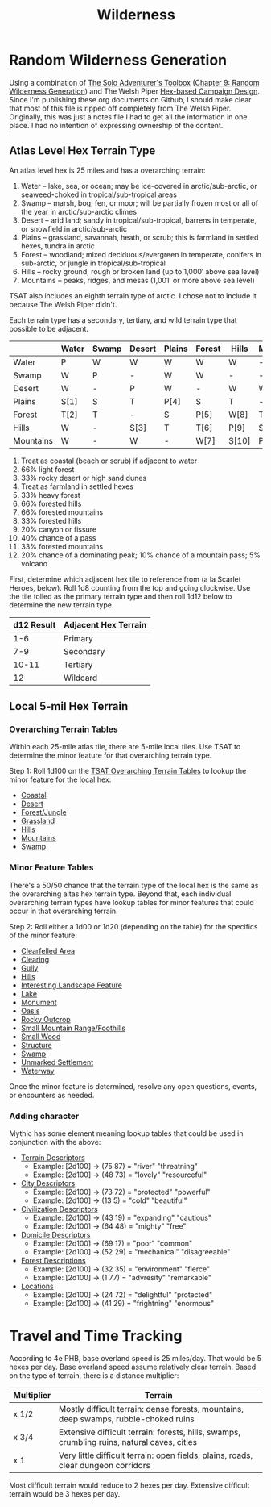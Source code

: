 #+title: Wilderness

* Random Wilderness Generation

Using a combination of [[https://www.drivethrurpg.com/en/product/252355/the-solo-adventurer-s-toolbox][The Solo Adventurer's Toolbox]] ([[file:~/Library/CloudStorage/Dropbox/RPGs/The_Solo_Adventurers_Toolbox_(44655684).pdf::59][Chapter 9: Random
Wilderness Generation]]) and The Welsh Piper [[https://welshpiper.com/hex-based-campaign-design-part-1/][Hex-based Campaign Design]]. Since I'm
publishing these org documents on Github, I should make clear that most of this
file is ripped off completely from The Welsh Piper. Originally, this was just a
notes file I had to get all the information in one place. I had no intention of
expressing ownership of the content.

** Atlas Level Hex Terrain Type
An atlas level hex is 25 miles and has a overarching terrain:
1. Water – lake, sea, or ocean; may be ice-covered in arctic/sub-arctic, or seaweed-choked in tropical/sub-tropical areas
2. Swamp – marsh, bog, fen, or moor; will be partially frozen most or all of the year in arctic/sub-arctic climes
3. Desert – arid land; sandy in tropical/sub-tropical, barrens in temperate, or snowfield in arctic/sub-arctic
4. Plains – grassland, savannah, heath, or scrub; this is farmland in settled hexes, tundra in arctic
5. Forest – woodland; mixed deciduous/evergreen in temperate, conifers in sub-arctic, or jungle in tropical/sub-tropical
6. Hills – rocky ground, rough or broken land (up to 1,000′ above sea level)
7. Mountains – peaks, ridges, and mesas (1,001′ or more above sea level)

TSAT also includes an eighth terrain type of arctic. I chose not to include it
because The Welsh Piper didn't.

Each terrain type has a secondary, tertiary, and wild terrain type that possible to be adjacent.

|           | Water | Swamp | Desert | Plains | Forest | Hills | Mountains |
|-----------+-------+-------+--------+--------+--------+-------+-----------|
| Water     | P     | W     | W      | W      | W      | W     | -         |
| Swamp     | W     | P     | -      | W      | W      | -     | -         |
| Desert    | W     | -     | P      | W      | -      | W     | W         |
| Plains    | S[1]  | S     | T      | P[4]   | S      | T     | -         |
| Forest    | T[2]  | T     | -      | S      | P[5]   | W[8]  | T[11]     |
| Hills     | W     | -     | S[3]   | T      | T[6]   | P[9]  | S         |
| Mountains | W     | -     | W      | -      | W[7]   | S[10] | P[12]     |

1. Treat as coastal (beach or scrub) if adjacent to water
2. 66% light forest
3. 33% rocky desert or high sand dunes
4. Treat as farmland in settled hexes
5. 33% heavy forest
6. 66% forested hills
7. 66% forested mountains
8. 33% forested hills
9. 20% canyon or fissure
10. 40% chance of a pass
11. 33% forested mountains
12. 20% chance of a dominating peak; 10% chance of a mountain pass; 5% volcano

First, determine which adjacent hex tile to reference from (a la Scarlet Heroes,
below). Roll 1d8 counting from the top and going clockwise. Use the tile tolled
as the primary terrain type and then roll 1d12 below to determine the new
terrain type.

| d12 Result | Adjacent Hex Terrain |
|------------+----------------------|
|        1-6 | Primary              |
|        7-9 | Secondary            |
|      10-11 | Tertiary             |
|         12 | Wildcard             |

** Local 5-mil Hex Terrain

*** Overarching Terrain Tables

Within each 25-mile atlas tile, there are 5-mile local tiles. Use TSAT to
determine the minor feature for that overarching terrain type.

Step 1: Roll 1d100 on the [[file:~/Library/CloudStorage/Dropbox/RPGs/The_Solo_Adventurers_Toolbox_(44655684).pdf::59][TSAT Overarching Terrain Tables]] to lookup the minor
feature for the local hex:

- [[file:~/Library/CloudStorage/Dropbox/RPGs/The_Solo_Adventurers_Toolbox_(44655684).pdf::60][Coastal]]
- [[file:~/Library/CloudStorage/Dropbox/RPGs/The_Solo_Adventurers_Toolbox_(44655684).pdf::60][Desert]]
- [[file:~/Library/CloudStorage/Dropbox/RPGs/The_Solo_Adventurers_Toolbox_(44655684).pdf::61][Forest/Jungle]]
- [[file:~/Library/CloudStorage/Dropbox/RPGs/The_Solo_Adventurers_Toolbox_(44655684).pdf::61][Grassland]]
- [[file:~/Library/CloudStorage/Dropbox/RPGs/The_Solo_Adventurers_Toolbox_(44655684).pdf::62][Hills]]
- [[file:~/Library/CloudStorage/Dropbox/RPGs/The_Solo_Adventurers_Toolbox_(44655684).pdf::62][Mountains]]
- [[file:~/Library/CloudStorage/Dropbox/RPGs/The_Solo_Adventurers_Toolbox_(44655684).pdf::63][Swamp]]

*** Minor Feature Tables

There's a 50/50 chance that the terrain type of the local hex is the same as the overarching altas hex terrain type. Beyond that, each individual overarching terrain types have lookup tables for minor features that could occur in that overarching terrain.

Step 2: Roll either a 1d00 or 1d20 (depending on the table) for the specifics of the minor feature:

- [[file:~/Library/CloudStorage/Dropbox/RPGs/The_Solo_Adventurers_Toolbox_(44655684).pdf::63][Clearfelled Area]]
- [[file:~/Library/CloudStorage/Dropbox/RPGs/The_Solo_Adventurers_Toolbox_(44655684).pdf::64][Clearing]]
- [[file:~/Library/CloudStorage/Dropbox/RPGs/The_Solo_Adventurers_Toolbox_(44655684).pdf::64][Gully]]
- [[file:~/Library/CloudStorage/Dropbox/RPGs/The_Solo_Adventurers_Toolbox_(44655684).pdf::65][Hills]]
- [[file:~/Library/CloudStorage/Dropbox/RPGs/The_Solo_Adventurers_Toolbox_(44655684).pdf::66][Interesting Landscape Feature]]
- [[file:~/Library/CloudStorage/Dropbox/RPGs/The_Solo_Adventurers_Toolbox_(44655684).pdf::67][Lake]]
- [[file:~/Library/CloudStorage/Dropbox/RPGs/The_Solo_Adventurers_Toolbox_(44655684).pdf::67][Monument]]
- [[file:~/Library/CloudStorage/Dropbox/RPGs/The_Solo_Adventurers_Toolbox_(44655684).pdf::69][Oasis]]
- [[file:~/Library/CloudStorage/Dropbox/RPGs/The_Solo_Adventurers_Toolbox_(44655684).pdf::69][Rocky Outcrop]]
- [[file:~/Library/CloudStorage/Dropbox/RPGs/The_Solo_Adventurers_Toolbox_(44655684).pdf::70][Small Mountain Range/Foothills]]
- [[file:~/Library/CloudStorage/Dropbox/RPGs/The_Solo_Adventurers_Toolbox_(44655684).pdf::71][Small Wood]]
- [[file:~/Library/CloudStorage/Dropbox/RPGs/The_Solo_Adventurers_Toolbox_(44655684).pdf::71][Structure]]
- [[file:~/Library/CloudStorage/Dropbox/RPGs/The_Solo_Adventurers_Toolbox_(44655684).pdf::73][Swamp]]
- [[file:~/Library/CloudStorage/Dropbox/RPGs/The_Solo_Adventurers_Toolbox_(44655684).pdf::73][Unmarked Settlement]]
- [[file:~/Library/CloudStorage/Dropbox/RPGs/The_Solo_Adventurers_Toolbox_(44655684).pdf::74][Waterway]]

Once the minor feature is determined, resolve any open questions, events, or
encounters as needed.


*** Adding character

Mythic has some element meaning lookup tables that could be used in conjunction with the above:

- [[file:~/Library/CloudStorage/Dropbox/RPGs/MythicGME2eV2.pdf::216][Terrain Descriptors]]
  - Example: [2d100] -> (75 87) = "river" "threatning"
  - Example: [2d100] -> (48 73) = "lovely" "resourceful"
- [[file:~/Library/CloudStorage/Dropbox/RPGs/MythicGME2eV2.pdf::207][City Descriptors]]
  - Example: [2d100] -> (73 72) = "protected" "powerful"
  - Example: [2d100] -> (13 5) = "cold" "beautiful"
- [[file:~/Library/CloudStorage/Dropbox/RPGs/MythicGME2eV2.pdf::208][Civilization Descriptors]]
  - Example: [2d100] -> (43 19) = "expanding" "cautious"
  - Example: [2d100] -> (64 48) = "mighty" "free"
- [[file:~/Library/CloudStorage/Dropbox/RPGs/MythicGME2eV2.pdf::209][Domicile Descriptors]]
  - Example: [2d100] -> (69 17) = "poor" "common"
  - Example: [2d100] -> (52 29) = "mechanical" "disagreeable"
- [[file:~/Library/CloudStorage/Dropbox/RPGs/MythicGME2eV2.pdf::210][Forest Descriptions]]
  - Example: [2d100] -> (32 35) = "environment" "fierce"
  - Example: [2d100] -> (1 77) = "advresity" "remarkable"
- [[file:~/Library/CloudStorage/Dropbox/RPGs/MythicGME2eV2.pdf::211][Locations]]
  - Example: [2d100] -> (24 72) = "delightful" "protected"
  - Example: [2d100] -> (41 29) = "frightning" "enormous"

* Travel and Time Tracking

According to 4e PHB, base overland speed is 25 miles/day. That would be 5 hexes
per day. Base overland speed assume relatively clear terrain. Based on the type
of terrain, there is a distance multiplier:

| Multiplier | Terrain                                                                                     |
|------------+---------------------------------------------------------------------------------------------|
| x 1/2      | Mostly difficult terrain: dense forests, mountains, deep swamps, rubble-choked ruins        |
| x 3/4      | Extensive difficult terrain: forests, hills, swamps, crumbling ruins, natural caves, cities |
| x 1        | Very little difficult terrain: open fields, plains, roads, clear dungeon corridors          |

Most difficult terrain would reduce to 2 hexes per day. Extensive difficult
terrain would be 3 hexes per day.
